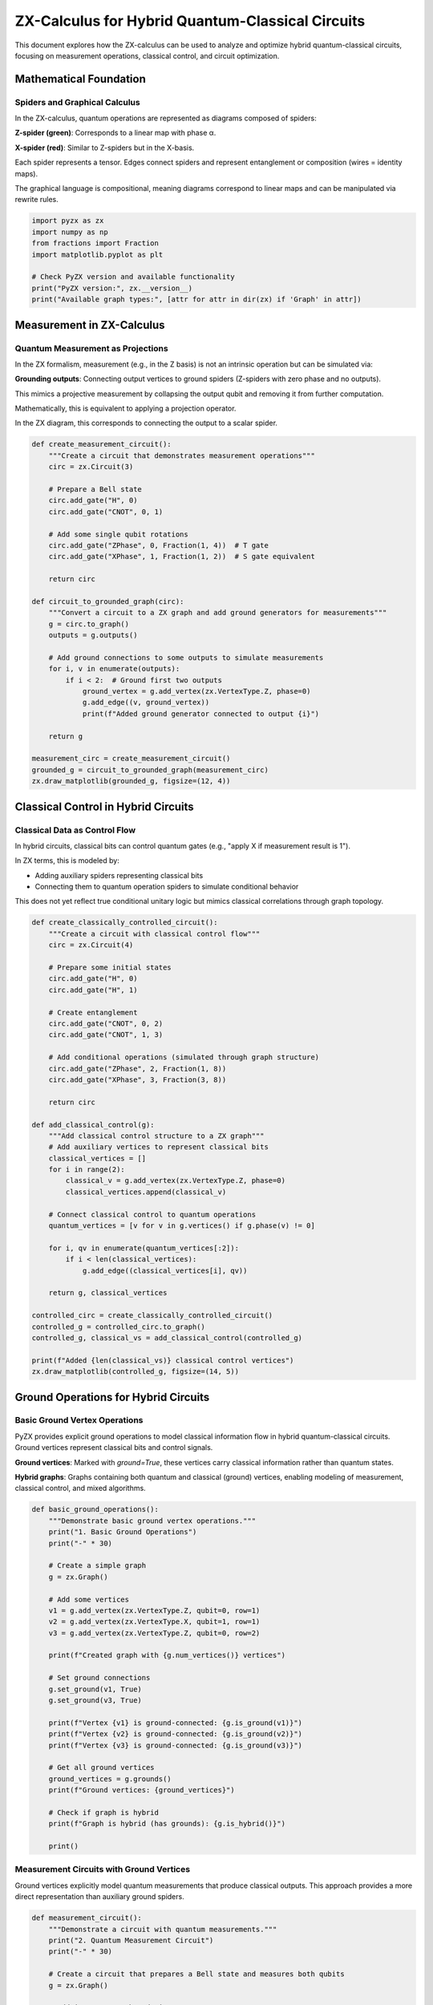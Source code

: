 .. _hybrid_circuits:

ZX-Calculus for Hybrid Quantum-Classical Circuits
=================================================

This document explores how the ZX-calculus can be used to analyze and optimize hybrid quantum-classical circuits, focusing on measurement operations, classical control, and circuit optimization.

Mathematical Foundation
----------------------

.. _spiders_graphical:

Spiders and Graphical Calculus
~~~~~~~~~~~~~~~~~~~~~~~~~~~~~~

In the ZX-calculus, quantum operations are represented as diagrams composed of spiders:

**Z-spider (green)**: Corresponds to a linear map with phase α.

**X-spider (red)**: Similar to Z-spiders but in the X-basis.

Each spider represents a tensor. Edges connect spiders and represent entanglement or composition (wires = identity maps).

The graphical language is compositional, meaning diagrams correspond to linear maps and can be manipulated via rewrite rules.

.. code-block:: python

    import pyzx as zx
    import numpy as np
    from fractions import Fraction
    import matplotlib.pyplot as plt

    # Check PyZX version and available functionality
    print("PyZX version:", zx.__version__)
    print("Available graph types:", [attr for attr in dir(zx) if 'Graph' in attr])

.. _measurement_operations:

Measurement in ZX-Calculus
-------------------------

Quantum Measurement as Projections
~~~~~~~~~~~~~~~~~~~~~~~~~~~~~~~~~~

In the ZX formalism, measurement (e.g., in the Z basis) is not an intrinsic operation but can be simulated via:

**Grounding outputs**: Connecting output vertices to ground spiders (Z-spiders with zero phase and no outputs).

This mimics a projective measurement by collapsing the output qubit and removing it from further computation.

Mathematically, this is equivalent to applying a projection operator.

In the ZX diagram, this corresponds to connecting the output to a scalar spider.

.. code-block:: python

    def create_measurement_circuit():
        """Create a circuit that demonstrates measurement operations"""
        circ = zx.Circuit(3)

        # Prepare a Bell state
        circ.add_gate("H", 0)
        circ.add_gate("CNOT", 0, 1)

        # Add some single qubit rotations
        circ.add_gate("ZPhase", 0, Fraction(1, 4))  # T gate
        circ.add_gate("XPhase", 1, Fraction(1, 2))  # S gate equivalent

        return circ

    def circuit_to_grounded_graph(circ):
        """Convert a circuit to a ZX graph and add ground generators for measurements"""
        g = circ.to_graph()
        outputs = g.outputs()

        # Add ground connections to some outputs to simulate measurements
        for i, v in enumerate(outputs):
            if i < 2:  # Ground first two outputs
                ground_vertex = g.add_vertex(zx.VertexType.Z, phase=0)
                g.add_edge((v, ground_vertex))
                print(f"Added ground generator connected to output {i}")

        return g

    measurement_circ = create_measurement_circuit()
    grounded_g = circuit_to_grounded_graph(measurement_circ)
    zx.draw_matplotlib(grounded_g, figsize=(12, 4))

.. _classical_control:

Classical Control in Hybrid Circuits
------------------------------------

Classical Data as Control Flow
~~~~~~~~~~~~~~~~~~~~~~~~~~~~~

In hybrid circuits, classical bits can control quantum gates (e.g., "apply X if measurement result is 1").

In ZX terms, this is modeled by:

- Adding auxiliary spiders representing classical bits
- Connecting them to quantum operation spiders to simulate conditional behavior

This does not yet reflect true conditional unitary logic but mimics classical correlations through graph topology.

.. code-block:: python

    def create_classically_controlled_circuit():
        """Create a circuit with classical control flow"""
        circ = zx.Circuit(4)

        # Prepare some initial states
        circ.add_gate("H", 0)
        circ.add_gate("H", 1)

        # Create entanglement
        circ.add_gate("CNOT", 0, 2)
        circ.add_gate("CNOT", 1, 3)

        # Add conditional operations (simulated through graph structure)
        circ.add_gate("ZPhase", 2, Fraction(1, 8))
        circ.add_gate("XPhase", 3, Fraction(3, 8))

        return circ

    def add_classical_control(g):
        """Add classical control structure to a ZX graph"""
        # Add auxiliary vertices to represent classical bits
        classical_vertices = []
        for i in range(2):
            classical_v = g.add_vertex(zx.VertexType.Z, phase=0)
            classical_vertices.append(classical_v)

        # Connect classical control to quantum operations
        quantum_vertices = [v for v in g.vertices() if g.phase(v) != 0]

        for i, qv in enumerate(quantum_vertices[:2]):
            if i < len(classical_vertices):
                g.add_edge((classical_vertices[i], qv))

        return g, classical_vertices

    controlled_circ = create_classically_controlled_circuit()
    controlled_g = controlled_circ.to_graph()
    controlled_g, classical_vs = add_classical_control(controlled_g)

    print(f"Added {len(classical_vs)} classical control vertices")
    zx.draw_matplotlib(controlled_g, figsize=(14, 5))

.. _ground_operations:

Ground Operations for Hybrid Circuits
-------------------------------------

Basic Ground Vertex Operations
~~~~~~~~~~~~~~~~~~~~~~~~~~~~~

PyZX provides explicit ground operations to model classical information flow in hybrid quantum-classical circuits. Ground vertices represent classical bits and control signals.

**Ground vertices**: Marked with `ground=True`, these vertices carry classical information rather than quantum states.

**Hybrid graphs**: Graphs containing both quantum and classical (ground) vertices, enabling modeling of measurement, classical control, and mixed algorithms.

.. code-block:: python

    def basic_ground_operations():
        """Demonstrate basic ground vertex operations."""
        print("1. Basic Ground Operations")
        print("-" * 30)

        # Create a simple graph
        g = zx.Graph()

        # Add some vertices
        v1 = g.add_vertex(zx.VertexType.Z, qubit=0, row=1)
        v2 = g.add_vertex(zx.VertexType.X, qubit=1, row=1)
        v3 = g.add_vertex(zx.VertexType.Z, qubit=0, row=2)

        print(f"Created graph with {g.num_vertices()} vertices")

        # Set ground connections
        g.set_ground(v1, True)
        g.set_ground(v3, True)

        print(f"Vertex {v1} is ground-connected: {g.is_ground(v1)}")
        print(f"Vertex {v2} is ground-connected: {g.is_ground(v2)}")
        print(f"Vertex {v3} is ground-connected: {g.is_ground(v3)}")

        # Get all ground vertices
        ground_vertices = g.grounds()
        print(f"Ground vertices: {ground_vertices}")

        # Check if graph is hybrid
        print(f"Graph is hybrid (has grounds): {g.is_hybrid()}")

        print()

.. _measurement_ground_circuits:

Measurement Circuits with Ground Vertices
~~~~~~~~~~~~~~~~~~~~~~~~~~~~~~~~~~~~~~~~~

Ground vertices explicitly model quantum measurements that produce classical outputs. This approach provides a more direct representation than auxiliary ground spiders.

.. code-block:: python

    def measurement_circuit():
        """Demonstrate a circuit with quantum measurements."""
        print("2. Quantum Measurement Circuit")
        print("-" * 30)

        # Create a circuit that prepares a Bell state and measures both qubits
        g = zx.Graph()

        # Add input/output boundaries
        input1 = g.add_vertex(zx.VertexType.BOUNDARY, qubit=0, row=0)
        input2 = g.add_vertex(zx.VertexType.BOUNDARY, qubit=1, row=0)

        # Hadamard on first qubit (represented as Z-spider with phase π/2)
        h_gate = g.add_vertex(zx.VertexType.Z, qubit=0, row=1, phase=Fraction(1,2))

        # CNOT gate (represented as connected Z and X spiders)
        cnot_control = g.add_vertex(zx.VertexType.Z, qubit=0, row=2)
        cnot_target = g.add_vertex(zx.VertexType.X, qubit=1, row=2)

        # Measurement vertices (ground-connected to represent classical output)
        measure1 = g.add_vertex(zx.VertexType.Z, qubit=0, row=3, ground=True)
        measure2 = g.add_vertex(zx.VertexType.Z, qubit=1, row=3, ground=True)

        # Classical outputs
        output1 = g.add_vertex(zx.VertexType.BOUNDARY, qubit=0, row=4)
        output2 = g.add_vertex(zx.VertexType.BOUNDARY, qubit=1, row=4)

        # Connect the circuit
        g.add_edge((input1, h_gate))
        g.add_edge((input2, cnot_target))
        g.add_edge((h_gate, cnot_control))
        g.add_edge((cnot_control, cnot_target))  # CNOT connection
        g.add_edge((cnot_control, measure1))
        g.add_edge((cnot_target, measure2))
        g.add_edge((measure1, output1))
        g.add_edge((measure2, output2))

        # Set inputs/outputs
        g.set_inputs((input1, input2))
        g.set_outputs((output1, output2))

        print(f"Bell state measurement circuit created")
        print(f"Number of vertices: {g.num_vertices()}")
        print(f"Number of ground vertices: {len(g.grounds())}")
        print(f"Ground vertices: {g.grounds()}")
        print(f"Circuit is hybrid: {g.is_hybrid()}")

        # Analyze the measurement structure
        print("\nMeasurement Analysis:")
        for v in g.grounds():
            neighbors = g.neighbors(v)
            print(f"  Ground vertex {v}: connected to {neighbors}")
            print(f"  Type: {g.type(v)}, Phase: {g.phase(v)}")

        print()

.. _conditional_ground_gates:

Classical Control with Ground Vertices
~~~~~~~~~~~~~~~~~~~~~~~~~~~~~~~~~~~~~~

Ground vertices enable explicit modeling of classical control where classical bits determine quantum gate operations.

.. code-block:: python

    def conditional_gate_circuit():
        """Demonstrate classical control of quantum gates."""
        print("3. Classical Control Circuit")
        print("-" * 30)

        g = zx.Graph()

        # Create a circuit where a quantum gate is controlled by a classical bit
        # This models: if (classical_bit) then apply_X_gate()

        # Quantum input
        q_input = g.add_vertex(zx.VertexType.BOUNDARY, qubit=0, row=0)

        # Classical control input (ground-connected)
        c_input = g.add_vertex(zx.VertexType.BOUNDARY, qubit=1, row=0, ground=True)

        # Control logic vertex (processes classical information)
        control_logic = g.add_vertex(zx.VertexType.Z, qubit=1, row=1, ground=True)

        # Controlled quantum gate (X gate, controlled by classical bit)
        controlled_x = g.add_vertex(zx.VertexType.X, qubit=0, row=2, phase=Fraction(1))

        # Control connection vertex (mediates classical-quantum interaction)
        control_conn = g.add_vertex(zx.VertexType.Z, qubit=0, row=1, ground=True)

        # Quantum output
        q_output = g.add_vertex(zx.VertexType.BOUNDARY, qubit=0, row=3)

        # Classical output (copy of control bit)
        c_output = g.add_vertex(zx.VertexType.BOUNDARY, qubit=1, row=3, ground=True)

        # Connect the circuit
        g.add_edge((q_input, control_conn))
        g.add_edge((c_input, control_logic))
        g.add_edge((control_logic, control_conn))  # Classical control
        g.add_edge((control_conn, controlled_x))
        g.add_edge((controlled_x, q_output))
        g.add_edge((control_logic, c_output))  # Classical output

        g.set_inputs((q_input, c_input))
        g.set_outputs((q_output, c_output))

        print(f"Conditional gate circuit created")
        print(f"Hybrid circuit: {g.is_hybrid()}")
        print(f"Ground vertices: {len(g.grounds())}")

        # Analyze classical control structure
        print("\nClassical Control Analysis:")
        classical_vertices = g.grounds()
        for v in classical_vertices:
            neighbors = [n for n in g.neighbors(v)]
            quantum_neighbors = [n for n in neighbors if not g.is_ground(n)]
            classical_neighbors = [n for n in neighbors if g.is_ground(n)]

            print(f"  Classical vertex {v}:")
            print(f"    Quantum connections: {quantum_neighbors}")
            print(f"    Classical connections: {classical_neighbors}")

        print()

.. _teleportation_ground_protocol:

Quantum Teleportation with Ground Vertices
~~~~~~~~~~~~~~~~~~~~~~~~~~~~~~~~~~~~~~~~~~

Ground vertices naturally model the classical communication channels required in quantum teleportation protocols.

.. code-block:: python

    def teleportation_protocol():
        """Demonstrate quantum teleportation with classical communication."""
        print("4. Quantum Teleportation Protocol")
        print("-" * 30)

        g = zx.Graph()

        # Teleportation involves:
        # 1. Unknown quantum state to be teleported
        # 2. Entangled Bell pair shared between Alice and Bob
        # 3. Alice's Bell measurement (produces 2 classical bits)
        # 4. Bob's conditional operations based on classical bits

        # Alice's unknown state input
        alice_input = g.add_vertex(zx.VertexType.BOUNDARY, qubit=0, row=0)

        # Bell pair inputs (|00⟩ + |11⟩)/√2
        bell_alice = g.add_vertex(zx.VertexType.BOUNDARY, qubit=1, row=0)
        bell_bob = g.add_vertex(zx.VertexType.BOUNDARY, qubit=2, row=0)

        # Bell pair preparation
        h_bell = g.add_vertex(zx.VertexType.Z, qubit=1, row=1, phase=Fraction(1,2))
        cnot_bell_ctrl = g.add_vertex(zx.VertexType.Z, qubit=1, row=2)
        cnot_bell_targ = g.add_vertex(zx.VertexType.X, qubit=2, row=2)

        # Alice's Bell measurement
        alice_cnot_ctrl = g.add_vertex(zx.VertexType.Z, qubit=0, row=3)
        alice_cnot_targ = g.add_vertex(zx.VertexType.X, qubit=1, row=3)
        alice_h = g.add_vertex(zx.VertexType.Z, qubit=0, row=4, phase=Fraction(1,2))

        # Alice's measurement outcomes (classical bits)
        measure_x = g.add_vertex(zx.VertexType.Z, qubit=0, row=5, ground=True)
        measure_z = g.add_vertex(zx.VertexType.Z, qubit=1, row=5, ground=True)

        # Classical communication to Bob
        comm_x = g.add_vertex(zx.VertexType.Z, qubit=0, row=6, ground=True)
        comm_z = g.add_vertex(zx.VertexType.Z, qubit=1, row=6, ground=True)

        # Bob's conditional operations
        bob_x_gate = g.add_vertex(zx.VertexType.X, qubit=2, row=7, phase=Fraction(1))
        bob_z_gate = g.add_vertex(zx.VertexType.Z, qubit=2, row=8, phase=Fraction(1))

        # Bob's output (reconstructed state)
        bob_output = g.add_vertex(zx.VertexType.BOUNDARY, qubit=2, row=9)

        # Connect Bell pair preparation
        g.add_edge((bell_alice, h_bell))
        g.add_edge((bell_bob, cnot_bell_targ))
        g.add_edge((h_bell, cnot_bell_ctrl))
        g.add_edge((cnot_bell_ctrl, cnot_bell_targ))

        # Connect Alice's operations
        g.add_edge((alice_input, alice_cnot_ctrl))
        g.add_edge((cnot_bell_ctrl, alice_cnot_targ))
        g.add_edge((alice_cnot_ctrl, alice_cnot_targ))
        g.add_edge((alice_cnot_ctrl, alice_h))
        g.add_edge((alice_h, measure_x))
        g.add_edge((alice_cnot_targ, measure_z))

        # Classical communication
        g.add_edge((measure_x, comm_x))
        g.add_edge((measure_z, comm_z))

        # Bob's conditional operations (classical control)
        g.add_edge((cnot_bell_targ, bob_x_gate))
        g.add_edge((comm_x, bob_x_gate))  # Classical control
        g.add_edge((bob_x_gate, bob_z_gate))
        g.add_edge((comm_z, bob_z_gate))  # Classical control
        g.add_edge((bob_z_gate, bob_output))

        g.set_inputs((alice_input, bell_alice, bell_bob))
        g.set_outputs((bob_output,))

        print(f"Teleportation protocol circuit created")
        print(f"Total vertices: {g.num_vertices()}")
        print(f"Ground (classical) vertices: {len(g.grounds())}")
        print(f"Classical communication channels: {len([v for v in g.grounds() if 'comm' in str(v)])}")

        # Analyze information flow
        print("\nInformation Flow Analysis:")
        print("Classical vertices and their roles:")
        ground_vertices = list(g.grounds())
        for i, v in enumerate(ground_vertices):
            neighbors = g.neighbors(v)
            if any('measure' in str(n) for n in neighbors):
                print(f"  Vertex {v}: Measurement outcome")
            elif any('comm' in str(n) for n in neighbors):
                print(f"  Vertex {v}: Classical communication")
            else:
                print(f"  Vertex {v}: Classical control")

        print()

.. _simple_ground_circuits:

Simple Ground Circuit Construction
~~~~~~~~~~~~~~~~~~~~~~~~~~~~~~~~~

Basic classical and hybrid circuits demonstrate fundamental ground vertex usage patterns.

.. code-block:: python

    def build_simple_classical_circuit():
        """Build a basic classical-only circuit using ground vertices."""
        g = zx.Graph()
        in_v = g.add_vertex(zx.VertexType.BOUNDARY, qubit=0, row=0, ground=True)
        z1 = g.add_vertex(zx.VertexType.Z, qubit=0, row=1, ground=True)
        z2 = g.add_vertex(zx.VertexType.Z, qubit=0, row=2, ground=True)
        out_v = g.add_vertex(zx.VertexType.BOUNDARY, qubit=0, row=3, ground=True)

        g.add_edge((in_v, z1))
        g.add_edge((z1, z2))
        g.add_edge((z2, out_v))

        g.set_inputs((in_v,))
        g.set_outputs((out_v,))
        return g

    def build_simple_quantum_circuit():
        """Build a simple quantum circuit."""
        circ = zx.Circuit(1)
        circ.add_gate("H", 0)
        circ.add_gate("ZPhase", 0, Fraction(1, 8))  # T gate
        circ.add_gate("XPhase", 0, Fraction(1))     # X gate
        return circ.to_graph()

    def build_simple_hybrid_circuit():
        """Build a simple hybrid quantum-classical circuit."""
        g = zx.Graph()
        
        # Quantum input
        q_in = g.add_vertex(zx.VertexType.BOUNDARY, qubit=0, row=0)
        
        # Classical control input
        c_ctrl = g.add_vertex(zx.VertexType.BOUNDARY, qubit=1, row=0, ground=True)
        
        # Quantum gate (X gate)
        xgate = g.add_vertex(zx.VertexType.X, qubit=0, row=1, phase=Fraction(1))
        
        # Classical condition
        classical_condition = g.add_vertex(zx.VertexType.Z, qubit=1, row=1, ground=True)
        
        # Quantum output
        q_out = g.add_vertex(zx.VertexType.BOUNDARY, qubit=0, row=2)
        
        # Connect vertices
        g.add_edge((q_in, xgate))
        g.add_edge((c_ctrl, classical_condition))
        g.add_edge((classical_condition, xgate))
        g.add_edge((xgate, q_out))
        
        g.set_inputs((q_in, c_ctrl))
        g.set_outputs((q_out,))
        
        return g

    # Create example circuits
    classical_circuit = build_simple_classical_circuit()
    quantum_circuit = build_simple_quantum_circuit()
    hybrid_circuit = build_simple_hybrid_circuit()

    print("Classical circuit properties:")
    print(f"  Is hybrid: {classical_circuit.is_hybrid()}")
    print(f"  Ground vertices: {len(classical_circuit.grounds())}")

    print("\nQuantum circuit properties:")
    print(f"  Is hybrid: {quantum_circuit.is_hybrid()}")
    print(f"  Ground vertices: {len(quantum_circuit.grounds())}")

    print("\nHybrid circuit properties:")
    print(f"  Is hybrid: {hybrid_circuit.is_hybrid()}")
    print(f"  Ground vertices: {len(hybrid_circuit.grounds())}")

.. _optimization_simplification:

ZX Optimization and Graph Simplification
----------------------------------------

Full Reduce Algorithm
~~~~~~~~~~~~~~~~~~~~

ZX diagrams are manipulated by equational rewrite rules:

- **Spider fusion**: Two Z-spiders connected directly can be merged
- **Bialgebra rule**: Governs interactions between Z and X spiders
- **Hopf law**: Simplifies entangled structures
- **Pi-copy**: Allows propagation of π phase through spiders

Optimization uses these rules to:

1. Reduce number of vertices/edges
2. Find circuit equivalents with fewer gates
3. Identify classical subgraphs: parts that behave deterministically

Mathematically, this is graph rewriting in a monoidal category, preserving the linear map semantics.

.. code-block:: python

    def optimize_hybrid_circuit(g):
        """Apply optimization rules for hybrid circuits"""
        print("Original graph stats:")
        print(f"  Vertices: {g.num_vertices()}")
        print(f"  Edges: {g.num_edges()}")

        # Apply standard ZX optimizations
        zx.simplify.full_reduce(g)

        print("After standard optimization:")
        print(f"  Vertices: {g.num_vertices()}")
        print(f"  Edges: {g.num_edges()}")

        return g

    def create_complex_hybrid_circuit():
        """Create a complex circuit with classical and quantum parts"""
        circ = zx.Circuit(5)

        # Quantum part
        for i in range(4):
            circ.add_gate("H", i)

        # Create entanglement chain
        for i in range(4):
            circ.add_gate("CNOT", i, (i+1) % 5)

        # Add various phase gates
        phases = [Fraction(1, 4), Fraction(1, 2), Fraction(3, 4), Fraction(1, 8)]
        for i, phase in enumerate(phases):
            circ.add_gate("ZPhase", i, phase)

        # Add some X rotations
        circ.add_gate("XPhase", 4, Fraction(1, 2))

        return circ

    complex_circ = create_complex_hybrid_circuit()
    complex_g = complex_circ.to_graph()

    print("Before optimization:")
    zx.draw_matplotlib(complex_g, figsize=(15, 6))

    # Optimize
    optimized_g = optimize_hybrid_circuit(complex_g.copy())

    print("\nAfter optimization:")
    zx.draw_matplotlib(optimized_g, figsize=(15, 6))

.. _reduction_with_grounds:

Circuit Reduction with Ground Vertices
~~~~~~~~~~~~~~~~~~~~~~~~~~~~~~~~~~~~~~

Ground vertices are preserved during graph operations and affect how circuit reductions are performed.

.. code-block:: python

    def reduction_with_grounds():
        """Demonstrate how ground vertices affect circuit reduction."""
        print("5. Circuit Reduction with Grounds")
        print("-" * 30)

        # Create a simple circuit with some redundancy
        g = zx.Graph()

        input1 = g.add_vertex(zx.VertexType.BOUNDARY, qubit=0, row=0)

        # Identity-like structure that should be reducible
        z1 = g.add_vertex(zx.VertexType.Z, qubit=0, row=1, phase=0)
        z2 = g.add_vertex(zx.VertexType.Z, qubit=0, row=2, phase=0)

        # But one vertex is ground-connected (measurement)
        measure = g.add_vertex(zx.VertexType.Z, qubit=0, row=3, ground=True)

        output1 = g.add_vertex(zx.VertexType.BOUNDARY, qubit=0, row=4)

        g.add_edge((input1, z1))
        g.add_edge((z1, z2))
        g.add_edge((z2, measure))
        g.add_edge((measure, output1))

        g.set_inputs((input1,))
        g.set_outputs((output1,))

        print("Original circuit:")
        print(f"  Vertices: {g.num_vertices()}")
        print(f"  Edges: {g.num_edges()}")
        print(f"  Ground vertices: {len(g.grounds())}")
        print(f"  Is hybrid: {g.is_hybrid()}")

        # Show that grounds are preserved during operations
        g_copy = g.copy()
        print(f"\nAfter copying:")
        print(f"  Ground vertices preserved: {len(g_copy.grounds()) == len(g.grounds())}")
        print(f"  Ground vertices: {g_copy.grounds()}")

        # Demonstrate adjoint with grounds
        g_adj = g.adjoint()
        print(f"\nAfter taking adjoint:")
        print(f"  Ground vertices: {len(g_adj.grounds())}")
        print(f"  Still hybrid: {g_adj.is_hybrid()}")

        print()
